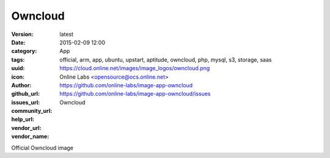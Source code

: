 Owncloud
########

:version: latest
:date: 2015-02-09 12:00
:category: App
:tags: official, arm, app, ubuntu, upstart, aptitude, owncloud, php, mysql, s3, storage, saas
:uuid:
:icon: https://cloud.online.net/images/image_logos/owncloud.png
:author: Online Labs <opensource@ocs.online.net>
:github_url: https://github.com/online-labs/image-app-owncloud
:issues_url: https://github.com/online-labs/image-app-owncloud/issues
:community_url:
:help_url:
:vendor_url:
:vendor_name: Owncloud


Official Owncloud image
